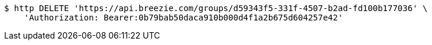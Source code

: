 [source,bash]
----
$ http DELETE 'https://api.breezie.com/groups/d59343f5-331f-4507-b2ad-fd100b177036' \
    'Authorization: Bearer:0b79bab50daca910b000d4f1a2b675d604257e42'
----